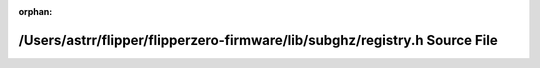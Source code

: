 .. meta::eff213560a20a943674764acd5e6b871639955bc57c1fc4c92e498202e330a2f9f3d3711e243633aaa4383c3d708761ffe21d75f364dd69dee95c45a92de093e

:orphan:

.. title:: Flipper Zero Firmware: /Users/astrr/flipper/flipperzero-firmware/lib/subghz/registry.h Source File

/Users/astrr/flipper/flipperzero-firmware/lib/subghz/registry.h Source File
===========================================================================

.. container:: doxygen-content

   
   .. raw:: html
     :file: registry_8h_source.html
